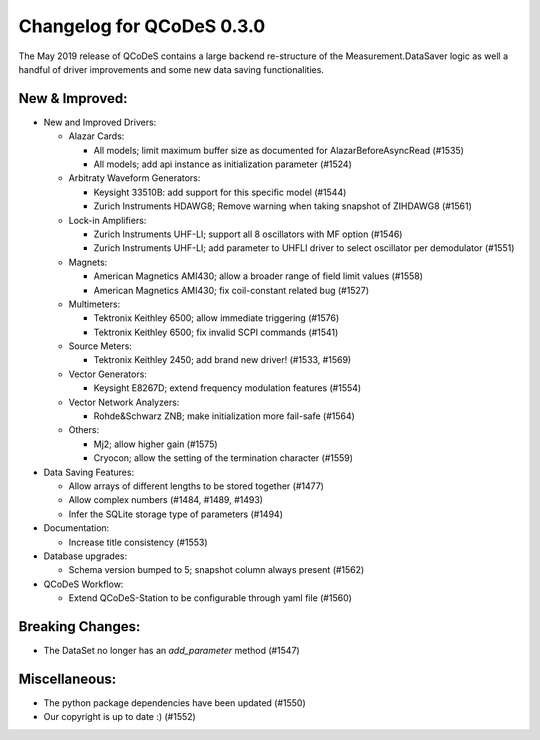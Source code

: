 Changelog for QCoDeS 0.3.0
==========================

The May 2019 release of QCoDeS contains a large backend re-structure of the Measurement.DataSaver logic
as well a handful of driver improvements and some new data saving functionalities.

New & Improved:
_______________

- New and Improved Drivers:

  - Alazar Cards:

    * All models; limit maximum buffer size as documented for AlazarBeforeAsyncRead (#1535)
    * All models; add api instance as initialization parameter (#1524)

  - Arbitraty Waveform Generators:

    * Keysight 33510B: add support for this specific model (#1544)
    * Zurich Instruments HDAWG8; Remove warning when taking snapshot of ZIHDAWG8 (#1561)

  - Lock-in Amplifiers:

    * Zurich Instruments UHF-LI; support all 8 oscillators with MF option (#1546)
    * Zurich Instruments UHF-LI; add parameter to UHFLI driver to select oscillator per demodulator (#1551)

  - Magnets:

    * American Magnetics AMI430; allow a broader range of field limit values (#1558)
    * American Magnetics AMI430; fix coil-constant related bug (#1527)

  - Multimeters:

    * Tektronix Keithley 6500; allow immediate triggering (#1576)
    * Tektronix Keithley 6500; fix invalid SCPI commands (#1541)

  - Source Meters:

    * Tektronix Keithley 2450; add brand new driver! (#1533, #1569)

  - Vector Generators:

    * Keysight E8267D; extend frequency modulation features (#1554)

  - Vector Network Analyzers:

    * Rohde&Schwarz ZNB; make initialization more fail-safe (#1564)

  - Others:

    * Mj2; allow higher gain (#1575)
    * Cryocon; allow the setting of the termination character (#1559)

- Data Saving Features:

  - Allow arrays of different lengths to be stored together (#1477)
  - Allow complex numbers (#1484, #1489, #1493)
  - Infer the SQLite storage type of parameters (#1494)

- Documentation:

  - Increase title consistency (#1553)

- Database upgrades:

  - Schema version bumped to 5; snapshot column always present (#1562)

- QCoDeS Workflow:

  - Extend QCoDeS-Station to be configurable through yaml file (#1560)

Breaking Changes:
_________________

- The DataSet no longer has an `add_parameter` method (#1547)

Miscellaneous:
______________

- The python package dependencies have been updated (#1550)
- Our copyright is up to date :) (#1552)
